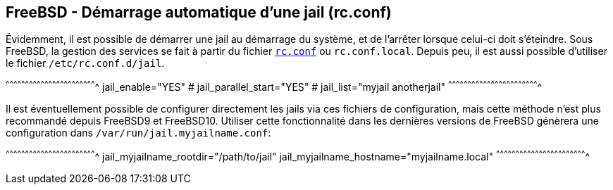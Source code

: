 == FreeBSD - Démarrage automatique d'une jail (rc.conf)

Évidemment, il est possible de démarrer une jail au démarrage du
système, et de l'arrêter lorsque celui-ci doit s'éteindre. Sous
FreeBSD, la gestion des services se fait à partir du fichier
https://www.freebsd.org/cgi/man.cgi?query=rc.conf[`rc.conf`] ou
`rc.conf.local`. Depuis peu, il est aussi possible d'utiliser le
fichier `/etc/rc.conf.d/jail`.

[sh]
^^^^^^^^^^^^^^^^^^^^^^^^^^^^^^^^^^^^^^^^^^^^^^^^^^^^^^^^^^^^^^^^^^^^^^
jail_enable="YES"
# jail_parallel_start="YES"
# jail_list="myjail anotherjail"
^^^^^^^^^^^^^^^^^^^^^^^^^^^^^^^^^^^^^^^^^^^^^^^^^^^^^^^^^^^^^^^^^^^^^^

Il est éventuellement possible de configurer directement les jails via
ces fichiers de configuration, mais cette méthode n'est plus
recommandé depuis FreeBSD9 et FreeBSD10. Utiliser cette fonctionnalité
dans les dernières versions de FreeBSD génèrera une configuration dans
`/var/run/jail.myjailname.conf`:

[sh]
^^^^^^^^^^^^^^^^^^^^^^^^^^^^^^^^^^^^^^^^^^^^^^^^^^^^^^^^^^^^^^^^^^^^^^
jail_myjailname_rootdir="/path/to/jail"
jail_myjailname_hostname="myjailname.local"
^^^^^^^^^^^^^^^^^^^^^^^^^^^^^^^^^^^^^^^^^^^^^^^^^^^^^^^^^^^^^^^^^^^^^^

